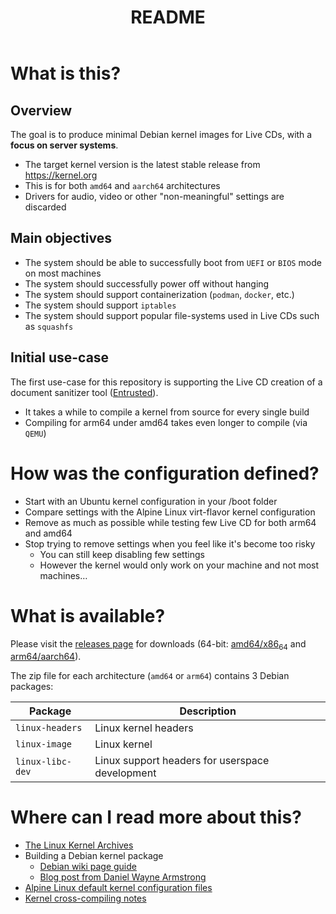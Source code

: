 #+TITLE: README

* What is this?

** Overview

The goal is to produce minimal Debian kernel images for Live CDs, with a *focus on server systems*.
- The target kernel version is the latest stable release from https://kernel.org
- This is for both =amd64= and =aarch64= architectures  
- Drivers for audio, video or other "non-meaningful" settings are discarded

** Main objectives

- The system should be able to successfully boot from =UEFI= or =BIOS= mode on most machines
- The system should successfully power off without hanging
- The system should support containerization (=podman=, =docker=, etc.)
- The system should support =iptables=
- The system should support popular file-systems used in Live CDs such as =squashfs=

** Initial use-case

The first use-case for this repository is supporting the Live CD creation of a document sanitizer tool ([[https://github.com/rimerosolutions/entrusted/][Entrusted]]).
- It takes a while to compile a kernel from source for every single build
- Compiling for arm64 under amd64 takes even longer to compile (via =QEMU=)

* How was the configuration defined?

- Start with an Ubuntu kernel configuration in your /boot folder
- Compare settings with the Alpine Linux virt-flavor kernel configuration
- Remove as much as possible while testing few Live CD for both arm64 and amd64
- Stop trying to remove settings when you feel like it's become too risky
  - You can still keep disabling few settings
  - However the kernel would only work on your machine and not most machines...
    
* What is available?

Please visit the [[https://github.com/yveszoundi/kernel-deblive-smallserver/releases][releases page]] for downloads (64-bit: [[https://en.wikipedia.org/wiki/X86-64][amd64/x86_64]] and [[https://en.wikipedia.org/wiki/AArch64][arm64/aarch64]]).

The zip file for each architecture (=amd64= or =arm64=) contains 3 Debian packages:

|------------------+-------------------------------------------------|
| Package          | Description                                     |
|------------------+-------------------------------------------------|
| =linux-headers=  | Linux kernel headers                            |
| =linux-image=    | Linux kernel                                    |
| =linux-libc-dev= | Linux support headers for userspace development |
|------------------+-------------------------------------------------|


* Where can I read more about this?

- [[https://kernel.org/][The Linux Kernel Archives]]
- Building a Debian kernel package
  - [[https://wiki.debian.org/BuildADebianKernelPackage][Debian wiki page guide]]
  - [[https://www.dwarmstrong.org/kernel/][Blog post from Daniel Wayne Armstrong]]  
- [[https://git.alpinelinux.org/aports/tree/main/linux-lts?h=master][Alpine Linux default kernel configuration files]]
- [[https://romanrm.net/a10/cross-compile-kernel][Kernel cross-compiling notes]]
